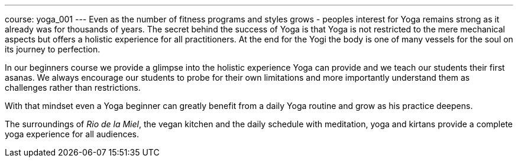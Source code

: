 ---
course: yoga_001
---
Even as the number of fitness programs and styles grows - peoples interest for Yoga remains strong as it already
was for thousands of years. The secret behind the success of Yoga is that Yoga is not restricted to the mere
mechanical aspects but offers a holistic experience for all practitioners. At the end for the Yogi the body is
one of many vessels for the soul on its journey to perfection.

In our beginners course we provide a glimpse into the holistic experience Yoga can provide and we teach our students
their first asanas. We always encourage our students to probe for their own limitations and more importantly
understand them as challenges rather than restrictions.

With that mindset even a Yoga beginner can greatly benefit from a daily Yoga routine and grow as his practice deepens.

The surroundings of _Rio de la Miel_, the vegan kitchen and the daily schedule with meditation, yoga and kirtans
provide a complete yoga experience for all audiences.
